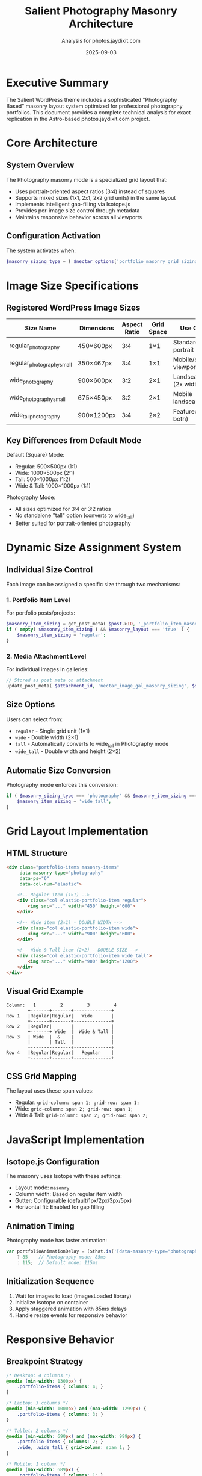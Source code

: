 #+TITLE: Salient Photography Masonry Architecture
#+AUTHOR: Analysis for photos.jaydixit.com
#+DATE: 2025-09-03

* Executive Summary

The Salient WordPress theme includes a sophisticated "Photography Based" masonry layout system optimized for professional photography portfolios. This document provides a complete technical analysis for exact replication in the Astro-based photos.jaydixit.com project.

* Core Architecture

** System Overview

The Photography masonry mode is a specialized grid layout that:
- Uses portrait-oriented aspect ratios (3:4) instead of squares
- Supports mixed sizes (1x1, 2x1, 2x2 grid units) in the same layout
- Implements intelligent gap-filling via Isotope.js
- Provides per-image size control through metadata
- Maintains responsive behavior across all viewports

** Configuration Activation

The system activates when:
#+BEGIN_SRC php
$masonry_sizing_type = ( $nectar_options['portfolio_masonry_grid_sizing'] == 'photography' ) ? 'photography' : 'default';
#+END_SRC

* Image Size Specifications

** Registered WordPress Image Sizes

| Size Name                    | Dimensions | Aspect Ratio | Grid Space | Use Case                |
|------------------------------+------------+--------------+------------+-------------------------|
| regular_photography          | 450×600px  | 3:4          | 1×1        | Standard portrait       |
| regular_photography_small    | 350×467px  | 3:4          | 1×1        | Mobile/smaller viewport |
| wide_photography             | 900×600px  | 3:2          | 2×1        | Landscape (2x width)    |
| wide_photography_small       | 675×450px  | 3:2          | 2×1        | Mobile landscape        |
| wide_tall_photography        | 900×1200px | 3:4          | 2×2        | Featured (2x both)      |

** Key Differences from Default Mode

Default (Square) Mode:
- Regular: 500×500px (1:1)
- Wide: 1000×500px (2:1)
- Tall: 500×1000px (1:2)
- Wide & Tall: 1000×1000px (1:1)

Photography Mode:
- All sizes optimized for 3:4 or 3:2 ratios
- No standalone "tall" option (converts to wide_tall)
- Better suited for portrait-oriented photography

* Dynamic Size Assignment System

** Individual Size Control

Each image can be assigned a specific size through two mechanisms:

*** 1. Portfolio Item Level
For portfolio posts/projects:
#+BEGIN_SRC php
$masonry_item_sizing = get_post_meta( $post->ID, '_portfolio_item_masonry_sizing', true );
if ( empty( $masonry_item_sizing ) && $masonry_layout === 'true' ) {
    $masonry_item_sizing = 'regular';
}
#+END_SRC

*** 2. Media Attachment Level
For individual images in galleries:
#+BEGIN_SRC php
// Stored as post meta on attachment
update_post_meta( $attachment_id, 'nectar_image_gal_masonry_sizing', $size );
#+END_SRC

** Size Options

Users can select from:
- =regular= - Single grid unit (1×1)
- =wide= - Double width (2×1)
- =tall= - Automatically converts to wide_tall in Photography mode
- =wide_tall= - Double width and height (2×2)

** Automatic Size Conversion

Photography mode enforces this conversion:
#+BEGIN_SRC php
if ( $masonry_sizing_type === 'photography' && $masonry_item_sizing === 'tall' ) {
    $masonry_item_sizing = 'wide_tall';
}
#+END_SRC

* Grid Layout Implementation

** HTML Structure

#+BEGIN_SRC html
<div class="portfolio-items masonry-items" 
     data-masonry-type="photography" 
     data-ps="6"
     data-col-num="elastic">
    
    <!-- Regular item (1×1) -->
    <div class="col elastic-portfolio-item regular">
        <img src="..." width="450" height="600">
    </div>
    
    <!-- Wide item (2×1) - DOUBLE WIDTH -->
    <div class="col elastic-portfolio-item wide">
        <img src="..." width="900" height="600">
    </div>
    
    <!-- Wide & Tall item (2×2) - DOUBLE SIZE -->
    <div class="col elastic-portfolio-item wide_tall">
        <img src="..." width="900" height="1200">
    </div>
</div>
#+END_SRC

** Visual Grid Example

#+BEGIN_EXAMPLE
Column:   1         2         3         4
        +-------+-------+--------------+
Row 1   |Regular|Regular|   Wide       |
        +-------+-------+--------------+
Row 2   |Regular|       |              |
        +-------+ Wide  |  Wide & Tall |
Row 3   | Wide  |  &    |              |
        |       | Tall  |              |
        +---------------+--------------+
Row 4   |Regular|Regular|   Regular    |
        +-------+-------+--------------+
#+END_EXAMPLE

** CSS Grid Mapping

The layout uses these span values:
- Regular: =grid-column: span 1; grid-row: span 1;=
- Wide: =grid-column: span 2; grid-row: span 1;=
- Wide & Tall: =grid-column: span 2; grid-row: span 2;=

* JavaScript Implementation

** Isotope.js Configuration

The masonry uses Isotope with these settings:
- Layout mode: =masonry=
- Column width: Based on regular item width
- Gutter: Configurable (default/1px/2px/3px/5px)
- Horizontal fit: Enabled for gap filling

** Animation Timing

Photography mode has faster animation:
#+BEGIN_SRC javascript
var portfolioAnimationDelay = ($that.is('[data-masonry-type="photography"].masonry-items')) 
    ? 85    // Photography mode: 85ms
    : 115;  // Default mode: 115ms
#+END_SRC

** Initialization Sequence

1. Wait for images to load (imagesLoaded library)
2. Initialize Isotope on container
3. Apply staggered animation with 85ms delays
4. Handle resize events for responsive behavior

* Responsive Behavior

** Breakpoint Strategy

#+BEGIN_SRC css
/* Desktop: 4 columns */
@media (min-width: 1300px) {
    .portfolio-items { columns: 4; }
}

/* Laptop: 3 columns */
@media (min-width: 1000px) and (max-width: 1299px) {
    .portfolio-items { columns: 3; }
}

/* Tablet: 2 columns */
@media (min-width: 690px) and (max-width: 999px) {
    .portfolio-items { columns: 2; }
    .wide, .wide_tall { grid-column: span 1; }
}

/* Mobile: 1 column */
@media (max-width: 689px) {
    .portfolio-items { columns: 1; }
    .wide, .wide_tall { 
        grid-column: span 1;
        grid-row: span 1;
    }
}
#+END_SRC

** Size Adjustments

On smaller screens:
- Wide items (2×1) → Regular width (1×1)
- Wide & Tall items (2×2) → Regular size (1×1)
- Maintains aspect ratios but adjusts grid spanning

* Implementation Strategy for Astro

** 1. Cloudinary Transform Setup

Create named transformations matching exact dimensions:
#+BEGIN_SRC yaml
transformations:
  regular_photo:
    width: 450
    height: 600
    crop: fill
    gravity: auto
    
  wide_photo:
    width: 900
    height: 600
    crop: fill
    gravity: auto
    
  wide_tall_photo:
    width: 900
    height: 1200
    crop: fill
    gravity: auto
#+END_SRC

** 2. Metadata System

Store size assignments in photo metadata:
#+BEGIN_SRC typescript
interface PhotoMetadata {
  publicId: string;
  alt: string;
  size: 'regular' | 'wide' | 'wide_tall';
  // Auto-assign based on aspect ratio or manual override
}
#+END_SRC

** 3. Size Assignment Algorithm

#+BEGIN_SRC javascript
function assignPhotoSize(photo) {
  const aspectRatio = photo.naturalWidth / photo.naturalHeight;
  
  // Landscape photos → wide
  if (aspectRatio > 1.3) {
    return 'wide';
  }
  
  // Featured/hero photos → wide_tall
  if (photo.isFeatured || photo.importance === 'high') {
    return 'wide_tall';
  }
  
  // Default portrait → regular
  return 'regular';
}

// Distribution strategy for visual interest
function distributePhotoSizes(photos) {
  const distribution = {
    regular: 0.6,    // 60% regular
    wide: 0.25,      // 25% wide
    wide_tall: 0.15  // 15% featured
  };
  
  // Apply distribution logic
  return photos.map((photo, index) => {
    // Every 7th photo could be wide_tall
    if (index % 7 === 0 && !photo.size) {
      photo.size = 'wide_tall';
    }
    // Every 3rd photo could be wide
    else if (index % 3 === 0 && !photo.size) {
      photo.size = 'wide';
    }
    // Default to regular
    else if (!photo.size) {
      photo.size = 'regular';
    }
    return photo;
  });
}
#+END_SRC

** 4. CSS Grid Implementation

#+BEGIN_SRC css
.photography-masonry {
  display: grid;
  grid-template-columns: repeat(auto-fit, minmax(450px, 1fr));
  grid-auto-rows: 10px;
  gap: 15px;
}

.photo-item.regular {
  grid-row-end: span 60;  /* 600px / 10px */
}

.photo-item.wide {
  grid-column-end: span 2;
  grid-row-end: span 60;
}

.photo-item.wide_tall {
  grid-column-end: span 2;
  grid-row-end: span 120;  /* 1200px / 10px */
}
#+END_SRC

** 5. Component Structure

#+BEGIN_SRC astro
---
// PhotoMasonry.astro
const photos = await getPhotos();
const photosWithSizes = distributePhotoSizes(photos);
---

<div class="photography-masonry" data-masonry-type="photography">
  {photosWithSizes.map((photo) => (
    <div class={`photo-item ${photo.size}`}>
      <img 
        src={getCloudinaryUrl(photo.publicId, photo.size)}
        width={getSizeWidth(photo.size)}
        height={getSizeHeight(photo.size)}
        alt={photo.alt}
        loading="lazy"
      />
    </div>
  ))}
</div>
#+END_SRC

* Performance Optimizations

** Image Loading Strategy

1. Lazy load all images except first 4-6
2. Use Intersection Observer for viewport detection
3. Preload critical images above fold
4. Generate responsive srcset for each size variant

** Animation Performance

- Use CSS transforms only (no layout properties)
- Implement will-change for animated elements
- Stagger animations with 85ms delays
- Use requestAnimationFrame for smooth scrolling

* Testing Checklist

** Functionality Tests
- [ ] Regular size images display at 450×600px
- [ ] Wide images span 2 columns (900×600px)
- [ ] Wide & Tall images span 2×2 grid (900×1200px)
- [ ] Mixed sizes create dynamic layout without gaps
- [ ] Animation triggers with 85ms stagger
- [ ] Responsive breakpoints work correctly
- [ ] Images maintain aspect ratios

** Browser Compatibility
- [ ] Chrome/Edge (Blink)
- [ ] Firefox (Gecko)
- [ ] Safari (WebKit)
- [ ] Mobile Safari (iOS)
- [ ] Chrome Mobile (Android)

** Performance Metrics
- [ ] LCP < 2.5s
- [ ] CLS < 0.1
- [ ] FID < 100ms
- [ ] Images optimized via Cloudinary
- [ ] Lazy loading functional

* Migration Path

** Phase 1: Setup
1. Configure Cloudinary transformations
2. Create metadata structure for photo sizes
3. Implement CSS Grid layout

** Phase 2: Core Implementation
1. Build PhotoMasonry component
2. Add size assignment logic
3. Implement responsive behavior

** Phase 3: Enhancement
1. Add Isotope.js or native CSS masonry
2. Implement staggered animations
3. Add filtering/sorting capabilities

** Phase 4: Optimization
1. Fine-tune lazy loading
2. Add srcset/sizes for responsiveness
3. Implement performance monitoring

* Technical Notes

** Why Not CSS Masonry Native?
Currently experimental in browsers. Use CSS Grid with calculated spans as fallback until native masonry is widely supported.

** Isotope.js Alternatives
- Native CSS Grid (current recommendation)
- Masonry.js (lighter than Isotope)
- Muuri (includes drag-and-drop)
- Custom implementation with Flexbox

** Image Processing Considerations
- Maintain original aspect ratios when possible
- Use smart cropping (face/object detection)
- Generate WebP/AVIF formats
- Implement blur-up placeholders

* Conclusion

The Salient Photography masonry system creates a sophisticated, magazine-style layout through:
1. Optimized aspect ratios (3:4 and 3:2)
2. Mixed sizing system (1×1, 2×1, 2×2)
3. Intelligent gap-filling algorithm
4. Per-image size control
5. Responsive behavior

This architecture document provides the complete blueprint for exact replication in the Astro-based photos.jaydixit.com project.